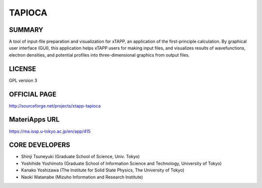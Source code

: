 TAPIOCA
=======

SUMMARY
-------

A tool of input-file preparation and visualization for xTAPP, an
application of the first-principle calculation. By graphical user
interface (GUI), this application helps xTAPP users for making input
files, and visualizes results of wavefunctions, electron densities, and
potential profiles into three-dimensional graphics from output files.

LICENSE
-------

GPL version 3

OFFICIAL PAGE
-------------

http://sourceforge.net/projects/xtapp-tapioca

MateriApps URL
--------------

https://ma.issp.u-tokyo.ac.jp/en/app/415

CORE DEVELOPERS
---------------

-  Shinji Tsuneyuki (Graduate School of Science, Univ. Tokyo)
-  Yoshihide Yoshimoto (Graduate School of Information Science and Technology, University of Tokyo)
-  Kanako Yoshizawa (The Institute for Solid State Physics, The University of Tokyo)
-  Naoki Watanabe (Mizuho Information and Research Institute)
